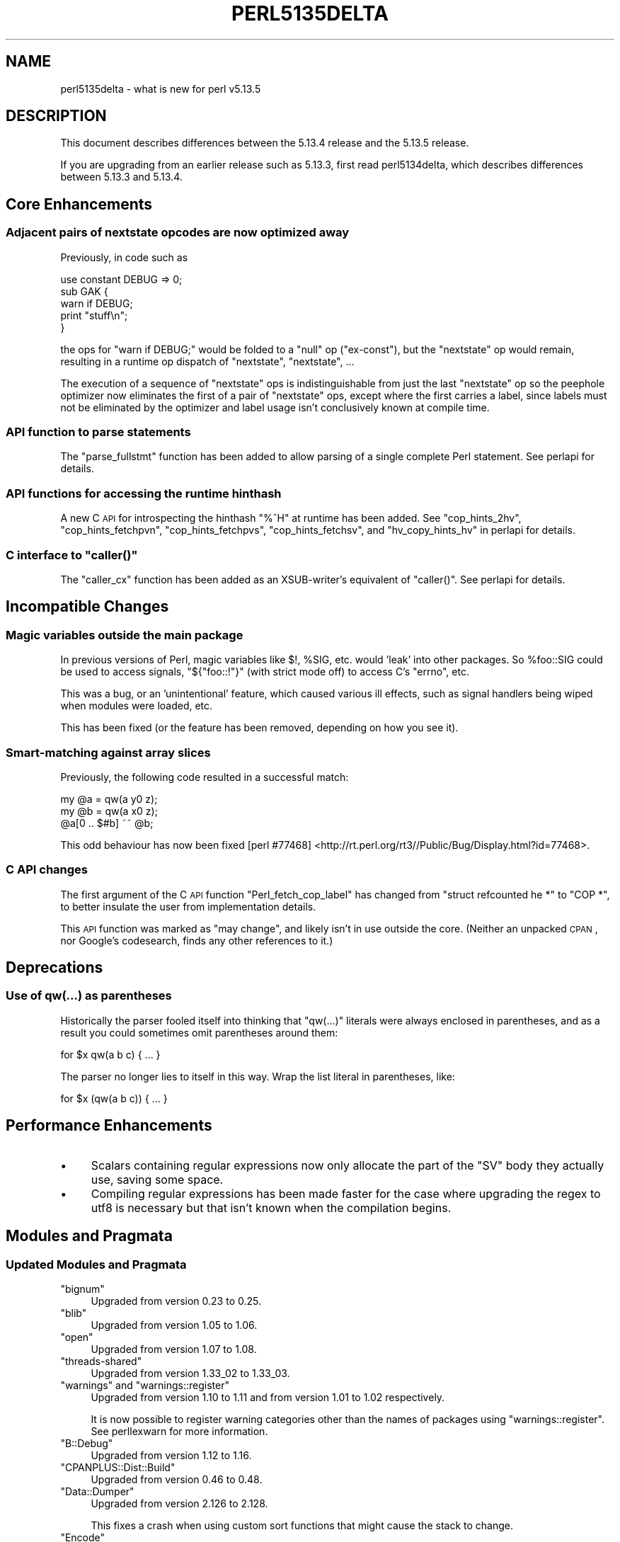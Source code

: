 .\" Automatically generated by Pod::Man 2.25 (Pod::Simple 3.16)
.\"
.\" Standard preamble:
.\" ========================================================================
.de Sp \" Vertical space (when we can't use .PP)
.if t .sp .5v
.if n .sp
..
.de Vb \" Begin verbatim text
.ft CW
.nf
.ne \\$1
..
.de Ve \" End verbatim text
.ft R
.fi
..
.\" Set up some character translations and predefined strings.  \*(-- will
.\" give an unbreakable dash, \*(PI will give pi, \*(L" will give a left
.\" double quote, and \*(R" will give a right double quote.  \*(C+ will
.\" give a nicer C++.  Capital omega is used to do unbreakable dashes and
.\" therefore won't be available.  \*(C` and \*(C' expand to `' in nroff,
.\" nothing in troff, for use with C<>.
.tr \(*W-
.ds C+ C\v'-.1v'\h'-1p'\s-2+\h'-1p'+\s0\v'.1v'\h'-1p'
.ie n \{\
.    ds -- \(*W-
.    ds PI pi
.    if (\n(.H=4u)&(1m=24u) .ds -- \(*W\h'-12u'\(*W\h'-12u'-\" diablo 10 pitch
.    if (\n(.H=4u)&(1m=20u) .ds -- \(*W\h'-12u'\(*W\h'-8u'-\"  diablo 12 pitch
.    ds L" ""
.    ds R" ""
.    ds C` ""
.    ds C' ""
'br\}
.el\{\
.    ds -- \|\(em\|
.    ds PI \(*p
.    ds L" ``
.    ds R" ''
'br\}
.\"
.\" Escape single quotes in literal strings from groff's Unicode transform.
.ie \n(.g .ds Aq \(aq
.el       .ds Aq '
.\"
.\" If the F register is turned on, we'll generate index entries on stderr for
.\" titles (.TH), headers (.SH), subsections (.SS), items (.Ip), and index
.\" entries marked with X<> in POD.  Of course, you'll have to process the
.\" output yourself in some meaningful fashion.
.ie \nF \{\
.    de IX
.    tm Index:\\$1\t\\n%\t"\\$2"
..
.    nr % 0
.    rr F
.\}
.el \{\
.    de IX
..
.\}
.\"
.\" Accent mark definitions (@(#)ms.acc 1.5 88/02/08 SMI; from UCB 4.2).
.\" Fear.  Run.  Save yourself.  No user-serviceable parts.
.    \" fudge factors for nroff and troff
.if n \{\
.    ds #H 0
.    ds #V .8m
.    ds #F .3m
.    ds #[ \f1
.    ds #] \fP
.\}
.if t \{\
.    ds #H ((1u-(\\\\n(.fu%2u))*.13m)
.    ds #V .6m
.    ds #F 0
.    ds #[ \&
.    ds #] \&
.\}
.    \" simple accents for nroff and troff
.if n \{\
.    ds ' \&
.    ds ` \&
.    ds ^ \&
.    ds , \&
.    ds ~ ~
.    ds /
.\}
.if t \{\
.    ds ' \\k:\h'-(\\n(.wu*8/10-\*(#H)'\'\h"|\\n:u"
.    ds ` \\k:\h'-(\\n(.wu*8/10-\*(#H)'\`\h'|\\n:u'
.    ds ^ \\k:\h'-(\\n(.wu*10/11-\*(#H)'^\h'|\\n:u'
.    ds , \\k:\h'-(\\n(.wu*8/10)',\h'|\\n:u'
.    ds ~ \\k:\h'-(\\n(.wu-\*(#H-.1m)'~\h'|\\n:u'
.    ds / \\k:\h'-(\\n(.wu*8/10-\*(#H)'\z\(sl\h'|\\n:u'
.\}
.    \" troff and (daisy-wheel) nroff accents
.ds : \\k:\h'-(\\n(.wu*8/10-\*(#H+.1m+\*(#F)'\v'-\*(#V'\z.\h'.2m+\*(#F'.\h'|\\n:u'\v'\*(#V'
.ds 8 \h'\*(#H'\(*b\h'-\*(#H'
.ds o \\k:\h'-(\\n(.wu+\w'\(de'u-\*(#H)/2u'\v'-.3n'\*(#[\z\(de\v'.3n'\h'|\\n:u'\*(#]
.ds d- \h'\*(#H'\(pd\h'-\w'~'u'\v'-.25m'\f2\(hy\fP\v'.25m'\h'-\*(#H'
.ds D- D\\k:\h'-\w'D'u'\v'-.11m'\z\(hy\v'.11m'\h'|\\n:u'
.ds th \*(#[\v'.3m'\s+1I\s-1\v'-.3m'\h'-(\w'I'u*2/3)'\s-1o\s+1\*(#]
.ds Th \*(#[\s+2I\s-2\h'-\w'I'u*3/5'\v'-.3m'o\v'.3m'\*(#]
.ds ae a\h'-(\w'a'u*4/10)'e
.ds Ae A\h'-(\w'A'u*4/10)'E
.    \" corrections for vroff
.if v .ds ~ \\k:\h'-(\\n(.wu*9/10-\*(#H)'\s-2\u~\d\s+2\h'|\\n:u'
.if v .ds ^ \\k:\h'-(\\n(.wu*10/11-\*(#H)'\v'-.4m'^\v'.4m'\h'|\\n:u'
.    \" for low resolution devices (crt and lpr)
.if \n(.H>23 .if \n(.V>19 \
\{\
.    ds : e
.    ds 8 ss
.    ds o a
.    ds d- d\h'-1'\(ga
.    ds D- D\h'-1'\(hy
.    ds th \o'bp'
.    ds Th \o'LP'
.    ds ae ae
.    ds Ae AE
.\}
.rm #[ #] #H #V #F C
.\" ========================================================================
.\"
.IX Title "PERL5135DELTA 1"
.TH PERL5135DELTA 1 "2011-12-23" "perl v5.14.2" "Perl Programmers Reference Guide"
.\" For nroff, turn off justification.  Always turn off hyphenation; it makes
.\" way too many mistakes in technical documents.
.if n .ad l
.nh
.SH "NAME"
perl5135delta \- what is new for perl v5.13.5
.SH "DESCRIPTION"
.IX Header "DESCRIPTION"
This document describes differences between the 5.13.4 release and
the 5.13.5 release.
.PP
If you are upgrading from an earlier release such as 5.13.3, first read
perl5134delta, which describes differences between 5.13.3 and
5.13.4.
.SH "Core Enhancements"
.IX Header "Core Enhancements"
.SS "Adjacent pairs of nextstate opcodes are now optimized away"
.IX Subsection "Adjacent pairs of nextstate opcodes are now optimized away"
Previously, in code such as
.PP
.Vb 1
\&    use constant DEBUG => 0;
\&
\&    sub GAK {
\&        warn if DEBUG;
\&        print "stuff\en";
\&    }
.Ve
.PP
the ops for \f(CW\*(C`warn if DEBUG;\*(C'\fR would be folded to a \f(CW\*(C`null\*(C'\fR op (\f(CW\*(C`ex\-const\*(C'\fR), but
the \f(CW\*(C`nextstate\*(C'\fR op would remain, resulting in a runtime op dispatch of
\&\f(CW\*(C`nextstate\*(C'\fR, \f(CW\*(C`nextstate\*(C'\fR, ...
.PP
The execution of a sequence of \f(CW\*(C`nextstate\*(C'\fR ops is indistinguishable from just
the last \f(CW\*(C`nextstate\*(C'\fR op so the peephole optimizer now eliminates the first of
a pair of \f(CW\*(C`nextstate\*(C'\fR ops, except where the first carries a label, since labels
must not be eliminated by the optimizer and label usage isn't conclusively known
at compile time.
.SS "\s-1API\s0 function to parse statements"
.IX Subsection "API function to parse statements"
The \f(CW\*(C`parse_fullstmt\*(C'\fR function has been added to allow parsing of a single
complete Perl statement.  See perlapi for details.
.SS "\s-1API\s0 functions for accessing the runtime hinthash"
.IX Subsection "API functions for accessing the runtime hinthash"
A new C \s-1API\s0 for introspecting the hinthash \f(CW\*(C`%^H\*(C'\fR at runtime has been added.
See \f(CW\*(C`cop_hints_2hv\*(C'\fR, \f(CW\*(C`cop_hints_fetchpvn\*(C'\fR, \f(CW\*(C`cop_hints_fetchpvs\*(C'\fR,
\&\f(CW\*(C`cop_hints_fetchsv\*(C'\fR, and \f(CW\*(C`hv_copy_hints_hv\*(C'\fR in perlapi for details.
.ie n .SS "C interface to ""caller()"""
.el .SS "C interface to \f(CWcaller()\fP"
.IX Subsection "C interface to caller()"
The \f(CW\*(C`caller_cx\*(C'\fR function has been added as an XSUB-writer's equivalent of
\&\f(CW\*(C`caller()\*(C'\fR.  See perlapi for details.
.SH "Incompatible Changes"
.IX Header "Incompatible Changes"
.SS "Magic variables outside the main package"
.IX Subsection "Magic variables outside the main package"
In previous versions of Perl, magic variables like \f(CW$!\fR, \f(CW%SIG\fR, etc. would
\&'leak' into other packages.  So \f(CW%foo::SIG\fR could be used to access signals,
\&\f(CW\*(C`${"foo::!"}\*(C'\fR (with strict mode off) to access C's \f(CW\*(C`errno\*(C'\fR, etc.
.PP
This was a bug, or an 'unintentional' feature, which caused various ill effects,
such as signal handlers being wiped when modules were loaded, etc.
.PP
This has been fixed (or the feature has been removed, depending on how you see
it).
.SS "Smart-matching against array slices"
.IX Subsection "Smart-matching against array slices"
Previously, the following code resulted in a successful match:
.PP
.Vb 3
\&    my @a = qw(a y0 z);
\&    my @b = qw(a x0 z);
\&    @a[0 .. $#b] ~~ @b;
.Ve
.PP
This odd behaviour has now been fixed
[perl #77468] <http://rt.perl.org/rt3//Public/Bug/Display.html?id=77468>.
.SS "C \s-1API\s0 changes"
.IX Subsection "C API changes"
The first argument of the C \s-1API\s0 function \f(CW\*(C`Perl_fetch_cop_label\*(C'\fR has changed
from \f(CW\*(C`struct refcounted he *\*(C'\fR to \f(CW\*(C`COP *\*(C'\fR, to better insulate the user from
implementation details.
.PP
This \s-1API\s0 function was marked as \*(L"may change\*(R", and likely isn't in use outside
the core.  (Neither an unpacked \s-1CPAN\s0, nor Google's codesearch, finds any other
references to it.)
.SH "Deprecations"
.IX Header "Deprecations"
.SS "Use of qw(...) as parentheses"
.IX Subsection "Use of qw(...) as parentheses"
Historically the parser fooled itself into thinking that \f(CW\*(C`qw(...)\*(C'\fR literals
were always enclosed in parentheses, and as a result you could sometimes omit
parentheses around them:
.PP
.Vb 1
\&    for $x qw(a b c) { ... }
.Ve
.PP
The parser no longer lies to itself in this way.  Wrap the list literal in
parentheses, like:
.PP
.Vb 1
\&    for $x (qw(a b c)) { ... }
.Ve
.SH "Performance Enhancements"
.IX Header "Performance Enhancements"
.IP "\(bu" 4
Scalars containing regular expressions now only allocate the part of the \f(CW\*(C`SV\*(C'\fR
body they actually use, saving some space.
.IP "\(bu" 4
Compiling regular expressions has been made faster for the case where upgrading
the regex to utf8 is necessary but that isn't known when the compilation begins.
.SH "Modules and Pragmata"
.IX Header "Modules and Pragmata"
.SS "Updated Modules and Pragmata"
.IX Subsection "Updated Modules and Pragmata"
.ie n .IP """bignum""" 4
.el .IP "\f(CWbignum\fR" 4
.IX Item "bignum"
Upgraded from version 0.23 to 0.25.
.ie n .IP """blib""" 4
.el .IP "\f(CWblib\fR" 4
.IX Item "blib"
Upgraded from version 1.05 to 1.06.
.ie n .IP """open""" 4
.el .IP "\f(CWopen\fR" 4
.IX Item "open"
Upgraded from version 1.07 to 1.08.
.ie n .IP """threads\-shared""" 4
.el .IP "\f(CWthreads\-shared\fR" 4
.IX Item "threads-shared"
Upgraded from version 1.33_02 to 1.33_03.
.ie n .IP """warnings"" and ""warnings::register""" 4
.el .IP "\f(CWwarnings\fR and \f(CWwarnings::register\fR" 4
.IX Item "warnings and warnings::register"
Upgraded from version 1.10 to 1.11 and from version 1.01 to 1.02 respectively.
.Sp
It is now possible to register warning categories other than the names of
packages using \f(CW\*(C`warnings::register\*(C'\fR.  See perllexwarn for more information.
.ie n .IP """B::Debug""" 4
.el .IP "\f(CWB::Debug\fR" 4
.IX Item "B::Debug"
Upgraded from version 1.12 to 1.16.
.ie n .IP """CPANPLUS::Dist::Build""" 4
.el .IP "\f(CWCPANPLUS::Dist::Build\fR" 4
.IX Item "CPANPLUS::Dist::Build"
Upgraded from version 0.46 to 0.48.
.ie n .IP """Data::Dumper""" 4
.el .IP "\f(CWData::Dumper\fR" 4
.IX Item "Data::Dumper"
Upgraded from version 2.126 to 2.128.
.Sp
This fixes a crash when using custom sort functions that might cause the stack
to change.
.ie n .IP """Encode""" 4
.el .IP "\f(CWEncode\fR" 4
.IX Item "Encode"
Upgraded from version 2.39 to 2.40.
.ie n .IP """Errno""" 4
.el .IP "\f(CWErrno\fR" 4
.IX Item "Errno"
Upgraded from version 1.12 to 1.13.
.Sp
On some platforms with unusual header files, like Win32/gcc using mingw64
headers, some constants which weren't actually error numbers have been exposed
by \f(CW\*(C`Errno\*(C'\fR.  This has been fixed
[perl #77416] <http://rt.perl.org/rt3//Public/Bug/Display.html?id=77416>.
.ie n .IP """ExtUtils::MakeMaker""" 4
.el .IP "\f(CWExtUtils::MakeMaker\fR" 4
.IX Item "ExtUtils::MakeMaker"
Upgraded from version 6.5601 to 6.57_05.
.ie n .IP """Filter::Simple""" 4
.el .IP "\f(CWFilter::Simple\fR" 4
.IX Item "Filter::Simple"
Upgraded from version 0.84 to 0.85.
.ie n .IP """Hash::Util""" 4
.el .IP "\f(CWHash::Util\fR" 4
.IX Item "Hash::Util"
Upgraded from version 0.08 to 0.09.
.ie n .IP """Math::BigInt""" 4
.el .IP "\f(CWMath::BigInt\fR" 4
.IX Item "Math::BigInt"
Upgraded from version 1.89_01 to 1.95.
.Sp
This fixes, among other things, incorrect results when computing binomial
coefficients
[perl #77640] <http://rt.perl.org/rt3/Public/Bug/Display.html?id=77640>.
.ie n .IP """Math::BigInt::FastCalc""" 4
.el .IP "\f(CWMath::BigInt::FastCalc\fR" 4
.IX Item "Math::BigInt::FastCalc"
Upgraded from version 0.19 to 0.22.
.ie n .IP """Math::BigRat""" 4
.el .IP "\f(CWMath::BigRat\fR" 4
.IX Item "Math::BigRat"
Upgraded from version 0.24 to 0.26.
.ie n .IP """Module::CoreList""" 4
.el .IP "\f(CWModule::CoreList\fR" 4
.IX Item "Module::CoreList"
Upgraded from version 2.37 to 2.38.
.ie n .IP """PerlIO::scalar""" 4
.el .IP "\f(CWPerlIO::scalar\fR" 4
.IX Item "PerlIO::scalar"
Upgraded from version 0.08 to 0.09.
.ie n .IP """POSIX""" 4
.el .IP "\f(CWPOSIX\fR" 4
.IX Item "POSIX"
Upgraded from version 1.19 to 1.20.
.Sp
It now includes constants for \s-1POSIX\s0 signal constants.
.ie n .IP """Safe""" 4
.el .IP "\f(CWSafe\fR" 4
.IX Item "Safe"
Upgraded from version 2.27 to 2.28.
.Sp
This fixes a possible infinite loop when looking for coderefs.
.ie n .IP """Test::Simple""" 4
.el .IP "\f(CWTest::Simple\fR" 4
.IX Item "Test::Simple"
Upgraded from version 0.96 to 0.97_01.
.ie n .IP """Tie::Hash""" 4
.el .IP "\f(CWTie::Hash\fR" 4
.IX Item "Tie::Hash"
Upgraded from version 1.03 to 1.04.
.Sp
Calling \f(CW\*(C`Tie::Hash\->TIEHASH()\*(C'\fR used to loop forever.  Now it \f(CW\*(C`croak\*(C'\fRs.
.ie n .IP """Unicode::Collate""" 4
.el .IP "\f(CWUnicode::Collate\fR" 4
.IX Item "Unicode::Collate"
Upgraded from version 0.56 to 0.59.
.ie n .IP """XSLoader""" 4
.el .IP "\f(CWXSLoader\fR" 4
.IX Item "XSLoader"
Upgraded from version 0.10 to 0.11.
.SH "Documentation"
.IX Header "Documentation"
.SS "Changes to Existing Documentation"
.IX Subsection "Changes to Existing Documentation"
\fIperlapi\fR
.IX Subsection "perlapi"
.IP "\(bu" 4
Many of the optree construction functions are now documented.
.PP
\fIperlbook\fR
.IX Subsection "perlbook"
.IP "\(bu" 4
Expanded to cover many more popular books.
.PP
\fIperlfaq\fR
.IX Subsection "perlfaq"
.IP "\(bu" 4
perlfaq, perlfaq2, perlfaq4, perlfaq5, perlfaq6, perlfaq8, and
perlfaq9 have seen various updates and modernizations.
.SH "Diagnostics"
.IX Header "Diagnostics"
The following additions or changes have been made to diagnostic output,
including warnings and fatal error messages.  For the complete list of
diagnostic messages, see perldiag.
.SS "New Diagnostics"
.IX Subsection "New Diagnostics"
.IP "\(bu" 4
Parsing code internal error (%s)
.Sp
New fatal error produced when parsing code supplied by an extension violated the
parser's \s-1API\s0 in a detectable way.
.IP "\(bu" 4
Use of qw(...) as parentheses is deprecated
.Sp
See \*(L"Use of qw(...) as parentheses\*(R" for details.
.SS "Changes to Existing Diagnostics"
.IX Subsection "Changes to Existing Diagnostics"
.IP "\(bu" 4
\&\f(CW\*(C`warn\*(C'\fR and \f(CW\*(C`die\*(C'\fR now produce 'Wide character' warnings when fed a
character outside the byte range if \s-1STDERR\s0 is a byte-sized handle.
.SH "Utility Changes"
.IX Header "Utility Changes"
\fIh2ph\fR
.IX Subsection "h2ph"
.IP "\(bu" 4
The use of a deprecated \f(CW\*(C`goto\*(C'\fR construct has been removed
[perl #74404] <http://rt.perl.org/rt3/Public/Bug/Display.html?id=74404>.
.SH "Testing"
.IX Header "Testing"
.IP "\(bu" 4
The new \fIt/lib/universal.t\fR script tests the Internal::* functions and other
things in \fIuniversal.c\fR.
.IP "\(bu" 4
A rare race condition in \fIt/op/while_readdir.t\fR has been fixed, stopping it
from failing randomly when running tests in parallel.
.IP "\(bu" 4
The new \fIt/op/leaky\-magic.t\fR script tests that magic applied to variables in
the main packages does not affect other packages.
.SH "Platform Support"
.IX Header "Platform Support"
.SS "Platform-Specific Notes"
.IX Subsection "Platform-Specific Notes"
.IP "\s-1VMS\s0" 4
.IX Item "VMS"
.RS 4
.PD 0
.IP "\(bu" 4
.PD
Make \f(CW\*(C`PerlIOUnix_open\*(C'\fR honour default permissions on \s-1VMS\s0.
.Sp
When \f(CW\*(C`perlio\*(C'\fR became the default and \f(CW\*(C`unixio\*(C'\fR became the default bottom layer,
the most common path for creating files from Perl became \f(CW\*(C`PerlIOUnix_open\*(C'\fR,
which has always explicitly used \f(CW0666\fR as the permission mask.
.Sp
To avoid this, \f(CW0777\fR is now passed as the permissions to \f(CW\*(C`open()\*(C'\fR.  In the
\&\s-1VMS\s0 \s-1CRTL\s0, \f(CW0777\fR has a special meaning over and above intersecting with the
current umask; specifically, it allows Unix syscalls to preserve native default
permissions.
.RE
.RS 4
.RE
.SH "Internal Changes"
.IX Header "Internal Changes"
.IP "\(bu" 4
\&\f(CW\*(C`CALL_FPTR\*(C'\fR and \f(CW\*(C`CPERLscope\*(C'\fR have been deprecated.
.Sp
Those are left from an old implementation of \f(CW\*(C`MULTIPLICITY\*(C'\fR using \*(C+ objects,
which was removed in Perl 5.8.  Nowadays these macros do exactly nothing, so
they shouldn't be used anymore.
.Sp
For compatibility, they are still defined for external \f(CW\*(C`XS\*(C'\fR code.  Only
extensions defining \f(CW\*(C`PERL_CORE\*(C'\fR must be updated now.
.IP "\(bu" 4
\&\f(CW\*(C`lex_stuff_pvs()\*(C'\fR has been added as a convenience macro wrapping
\&\f(CW\*(C`lex_stuff_pvn()\*(C'\fR for literal strings.
.IP "\(bu" 4
The recursive part of the peephole optimizer is now hookable.
.Sp
In addition to \f(CW\*(C`PL_peepp\*(C'\fR, for hooking into the toplevel peephole optimizer, a
\&\f(CW\*(C`PL_rpeepp\*(C'\fR is now available to hook into the optimizer recursing into
side-chains of the optree.
.SH "Selected Bug Fixes"
.IX Header "Selected Bug Fixes"
.IP "\(bu" 4
A regression introduced in Perl 5.12.0, making
\&\f(CW\*(C`my $x = 3; $x = length(undef)\*(C'\fR result in \f(CW$x\fR set to \f(CW3\fR has been
fixed.  \f(CW$x\fR will now be \f(CW\*(C`undef\*(C'\fR.
.IP "\(bu" 4
A fatal error in regular expressions when processing \s-1UTF\-8\s0 data has been fixed
[perl #75680] <http://rt.perl.org/rt3/Public/Bug/Display.html?id=75680>.
.IP "\(bu" 4
An erroneous regular expression engine optimization that caused regex verbs like
\&\f(CW*COMMIT\fR to sometimes be ignored has been removed.
.IP "\(bu" 4
The Perl debugger now also works in taint mode
[perl #76872] <http://rt.perl.org/rt3/Public/Bug/Display.html?id=76872>.
.IP "\(bu" 4
Several memory leaks in cloning and freeing threaded Perl interpreters have been
fixed [perl #77352] <http://rt.perl.org/rt3/Public/Bug/Display.html?id=77352>.
.IP "\(bu" 4
A possible string corruption when doing regular expression matches on overloaded
objects has been fixed
[perl #77084] <http://rt.perl.org/rt3/Public/Bug/Display.html?id=77084>.
.IP "\(bu" 4
Magic applied to variables in the main package no longer affects other packages.
See \*(L"Magic variables outside the main package\*(R" above
[perl #76138] <http://rt.perl.org/rt3/Public/Bug/Display.html?id=76138>.
.IP "\(bu" 4
Opening a glob reference via \f(CW\*(C`open $fh, ">", \e*glob\*(C'\fR will no longer
cause the glob to be corrupted when the filehandle is printed to.  This would
cause perl to crash whenever the glob's contents were accessed
[perl #77492] <http://rt.perl.org/rt3/Public/Bug/Display.html?id=77492>.
.IP "\(bu" 4
The postincrement and postdecrement operators, \f(CW\*(C`++\*(C'\fR and \f(CW\*(C`\-\-\*(C'\fR, used to cause
leaks when being used on references.  This has now been fixed.
.IP "\(bu" 4
A bug when replacing the glob of a loop variable within the loop has been fixed
[perl #21469] <http://rt.perl.org/rt3/Public/Bug/Display.html?id=21469>.  This
means the following code will no longer crash:
.Sp
.Vb 3
\&    for $x (...) {
\&        *x = *y;
\&    }
.Ve
.IP "\(bu" 4
Perl would segfault if the undocumented \f(CW\*(C`Internals\*(C'\fR functions that used
reference prototypes were called with the \f(CW\*(C`&foo()\*(C'\fR syntax, e.g.
\&\f(CW\*(C`&Internals::SvREADONLY(undef)\*(C'\fR
[perl #77776] <http://rt.perl.org/rt3/Public/Bug/Display.html?id=77776>.
.Sp
These functions now call \f(CW\*(C`SvROK\*(C'\fR on their arguments before dereferencing them
with \f(CW\*(C`SvRV\*(C'\fR, and we test for this case in \fIt/lib/universal.t\fR.
.IP "\(bu" 4
When assigning a list with duplicated keys to a hash, the assignment used to
return garbage and/or freed values:
.Sp
.Vb 1
\&    @a = %h = (list with some duplicate keys);
.Ve
.Sp
This has now been fixed
[perl #31865] <http://rt.perl.org/rt3/Public/Bug/Display.html?id=31865>.
.IP "\(bu" 4
An earlier release of the 5.13 series of Perl changed the semantics of opening a
reference to a copy of a glob:
.Sp
.Vb 2
\&    my $var = *STDOUT;
\&    open my $fh, \*(Aq>\*(Aq, \e$var;
.Ve
.Sp
This was a mistake, and the previous behaviour from Perl 5.10 and 5.12, which is
to treat \e$var as a scalar reference, has now been restored.
.IP "\(bu" 4
The regular expression bracketed character class \f(CW\*(C`[\e8\e9]\*(C'\fR was effectively the
same as \f(CW\*(C`[89\e000]\*(C'\fR, incorrectly matching a \s-1NULL\s0 character.  It also gave
incorrect warnings that the \f(CW8\fR and \f(CW9\fR were ignored.  Now \f(CW\*(C`[\e8\e9]\*(C'\fR is the
same as \f(CW\*(C`[89]\*(C'\fR and gives legitimate warnings that \f(CW\*(C`\e8\*(C'\fR and \f(CW\*(C`\e9\*(C'\fR are
unrecognized escape sequences, passed-through.
.IP "\(bu" 4
\&\f(CW\*(C`warn()\*(C'\fR and \f(CW\*(C`die()\*(C'\fR now respect utf8\-encoded scalars
[perl #45549] <http://rt.perl.org/rt3/Public/Bug/Display.html?id=45549>.
.SH "Known Problems"
.IX Header "Known Problems"
.IP "\(bu" 4
The upgrade to Encode\-2.40 has caused some tests in the libwww-perl distribution
on \s-1CPAN\s0 to fail. (Specifically, \fIbase/message\-charset.t\fR tests 33\-36 in version
5.836 of that distribution now fail.)
.IP "\(bu" 4
The upgrade to ExtUtils\-MakeMaker\-6.57_05 has caused some tests in the
Module-Install distribution on \s-1CPAN\s0 to fail. (Specifically, \fI02_mymeta.t\fR tests
5 and 21, \fI18_all_from.t\fR tests 6 and 15, \fI19_authors.t\fR tests 5, 13, 21 and
29, and \fI20_authors_with_special_characters.t\fR tests 6, 15 and 23 in version
1.00 of that distribution now fail.)
.SH "Acknowledgements"
.IX Header "Acknowledgements"
Perl 5.13.5 represents approximately one month of development since
Perl 5.13.4 and contains 74558 lines of changes across 549 files
from 45 authors and committers:
.PP
Abigail, Alexander Alekseev, Aristotle Pagaltzis, Ben Morrow, Bram, brian d foy,
Chas. Owens, Chris 'BinGOs' Williams, Craig A. Berry, Curtis Jewell, Dagfinn
Ilmari Mannsa\*oker, David Golden, David Leadbeater, David Mitchell, Eric Brine,
Father Chrysostomos, Florian Ragwitz, Gisle Aas, Jan Dubois, Jerry D. Hedden,
Jesse Vincent, Jim Cromie, Jirka HruXka, Karl Williamson, Michael G. Schwern,
Nicholas Clark, Paul Johnson, Philippe Bruhat (BooK), Piotr Fusik, Rafael
Garcia-Suarez, Rainer Tammer, Reini Urban, Ricardo Signes, Rob Hoelz, Robin
Barker, Steffen Mueller, Steve Hay, Steve Peters, Todd Rinaldo, Tony Cook,
Vincent Pit, Yves Orton, Zefram, Zsba\*'n Ambrus, \*(AEvar Arnfjo\*:r\*(d- Bjarmason.
.PP
Many of the changes included in this version originated in the \s-1CPAN\s0
modules included in Perl's core. We're grateful to the entire \s-1CPAN\s0
community for helping Perl to flourish.
.SH "Reporting Bugs"
.IX Header "Reporting Bugs"
If you find what you think is a bug, you might check the articles
recently posted to the comp.lang.perl.misc newsgroup and the perl
bug database at http://rt.perl.org/perlbug/ .  There may also be
information at http://www.perl.org/ , the Perl Home Page.
.PP
If you believe you have an unreported bug, please run the \fBperlbug\fR
program included with your release.  Be sure to trim your bug down
to a tiny but sufficient test case.  Your bug report, along with the
output of \f(CW\*(C`perl \-V\*(C'\fR, will be sent off to perlbug@perl.org to be
analysed by the Perl porting team.
.PP
If the bug you are reporting has security implications, which make it
inappropriate to send to a publicly archived mailing list, then please send
it to perl5\-security\-report@perl.org.  This points to a closed subscription
unarchived mailing list, which includes all the core committers, who be able
to help assess the impact of issues, figure out a resolution, and help
co-ordinate the release of patches to mitigate or fix the problem across all
platforms on which Perl is supported.  Please only use this address for
security issues in the Perl core, not for modules independently
distributed on \s-1CPAN\s0.
.SH "SEE ALSO"
.IX Header "SEE ALSO"
The \fIChanges\fR file for an explanation of how to view exhaustive details
on what changed.
.PP
The \fI\s-1INSTALL\s0\fR file for how to build Perl.
.PP
The \fI\s-1README\s0\fR file for general stuff.
.PP
The \fIArtistic\fR and \fICopying\fR files for copyright information.
